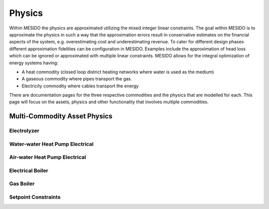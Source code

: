 .. _chp_physics:

Physics
=======

Within MESIDO the physics are approximated utilizing the mixed integer linear constraints.
The goal within MESIDO is to approximate the physics in such a way that the approximation errors result in conservative estimates on the financial aspects of the system, e.g. overestimating cost and underestimating revenue.
To cater for different design phases different approximation fidelities can be configuration in MESIDO.
Examples include the approximation of head loss which can be ignored or approximated with multiple linear constraints.
MESIDO allows for the integral optimization of energy systems having:

* A heat commodity (closed loop district heating networks where water is used as the medium)
* A gaseous commodity where pipes transport the gas.
* Electricity commodity where cables transport the energy

There are documentation pages for the three respective commodities and the physics that are modelled for each.
This page will focus on the assets, physics and other functionality that involves multiple commodities.

Multi-Commodity Asset Physics
-----------------------------

Electrolyzer
~~~~~~~~~~~~


Water-water Heat Pump Electrical
~~~~~~~~~~~~~~~~~~~~~~~~~~~~~~~~



Air-water Heat Pump Electrical
~~~~~~~~~~~~~~~~~~~~~~~~~~~~~~


Electrical Boiler
~~~~~~~~~~~~~~~~~


Gas Boiler
~~~~~~~~~~


Setpoint Constraints
~~~~~~~~~~~~~~~~~~~~

